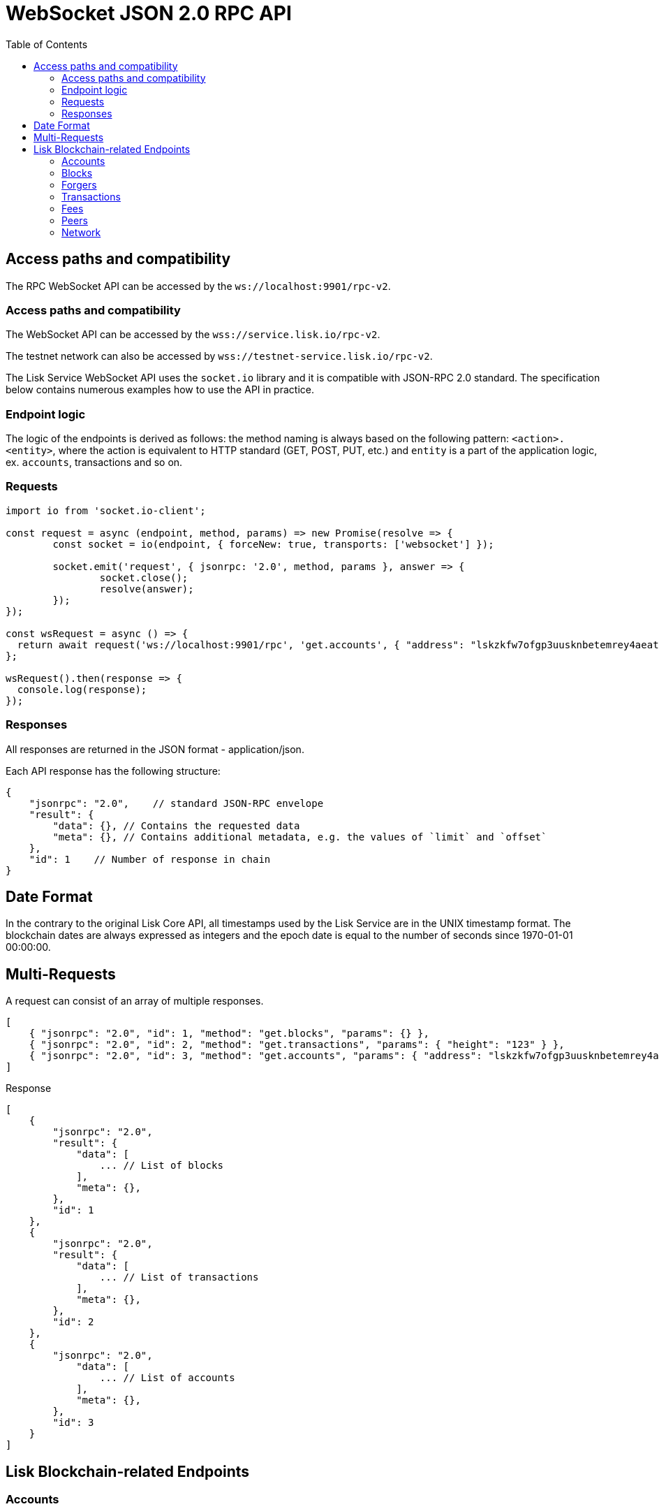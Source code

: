 = WebSocket JSON 2.0 RPC API
:toc:

== Access paths and compatibility
The RPC WebSocket API can be accessed by the `ws://localhost:9901/rpc-v2`.

=== Access paths and compatibility
The WebSocket API can be accessed by the `wss://service.lisk.io/rpc-v2`.

The testnet network can also be accessed by `wss://testnet-service.lisk.io/rpc-v2`.

The Lisk Service WebSocket API uses the `socket.io` library and it is compatible with JSON-RPC 2.0 standard.
The specification below contains numerous examples how to use the API in practice.

=== Endpoint logic
The logic of the endpoints is derived as follows: the method naming is always based on the following pattern: `<action>.<entity>`, where the action is equivalent to HTTP standard (GET, POST, PUT, etc.) and `entity` is a part of the application logic, ex. `accounts`, transactions and so on.

=== Requests

[source,js]
----
import io from 'socket.io-client';

const request = async (endpoint, method, params) => new Promise(resolve => {
	const socket = io(endpoint, { forceNew: true, transports: ['websocket'] });

	socket.emit('request', { jsonrpc: '2.0', method, params }, answer => {
		socket.close();
		resolve(answer);
	});
});

const wsRequest = async () => {
  return await request('ws://localhost:9901/rpc', 'get.accounts', { "address": "lskzkfw7ofgp3uusknbetemrey4aeatgf2ntbhcds" });
};

wsRequest().then(response => {
  console.log(response);
});
----

=== Responses
All responses are returned in the JSON format - application/json.

Each API response has the following structure:

[source,js]
----
{
    "jsonrpc": "2.0",    // standard JSON-RPC envelope
    "result": {
        "data": {}, // Contains the requested data
        "meta": {}, // Contains additional metadata, e.g. the values of `limit` and `offset`
    },
    "id": 1    // Number of response in chain
}
----

== Date Format
In the contrary to the original Lisk Core API, all timestamps used by the Lisk Service are in the UNIX timestamp format.
The blockchain dates are always expressed as integers and the epoch date is equal to the number of seconds since 1970-01-01 00:00:00.

== Multi-Requests
A request can consist of an array of multiple responses.

[source,js]
----
[
    { "jsonrpc": "2.0", "id": 1, "method": "get.blocks", "params": {} },
    { "jsonrpc": "2.0", "id": 2, "method": "get.transactions", "params": { "height": "123" } },
    { "jsonrpc": "2.0", "id": 3, "method": "get.accounts", "params": { "address": "lskzkfw7ofgp3uusknbetemrey4aeatgf2ntbhcds"} }
]
----

Response

[source,js]
----
[
    {
        "jsonrpc": "2.0",
        "result": {
            "data": [
                ... // List of blocks
            ],
            "meta": {},
        },
        "id": 1
    },
    {
        "jsonrpc": "2.0",
        "result": {
            "data": [
                ... // List of transactions
            ],
            "meta": {},
        },
        "id": 2
    },
    {
        "jsonrpc": "2.0",
            "data": [
                ... // List of accounts
            ],
            "meta": {},
        },
        "id": 3
    }
]
----

== Lisk Blockchain-related Endpoints

=== Accounts

==== get.accounts
Retrieves account details based on criteria defined by params.

Supports pagination.

[cols=",,,,", options="header"]
.Parameters
|===
|Parameter |Type |Validation |Default |Comment

|`address`
|String
|`/^lsk[a-hjkm-z2-9]{38}$//^[1-9]\d{0,19}[L&#124;l]$/`
|(empty)
|Resolves new and old address system.

|`publickey`
|String
|`/^([A-Fa-f0-9]{2}){32}$/`
|(empty)
|

|`username`
|String
|`/^[a-z0-9!@$&_.]{1,20}$/`
|(empty)
|

|`isDelegate`
|Boolean
|`true` or `false`
|(empty)
|

|`status`
|String
|`active`, `standby`, `banned`, `punished`, `non-eligible`
|(empty)
|Multiple choice possible i.e. `active,banned`

|`search`
|String
|
|(empty)
|

|`limit`
|Number
|`<1;100>`
|10
|

|`offset`
|Number
|`<0;+Inf>`
|0
|

|`sort`
|Array of strings
|`["balance:asc", "balance:desc", "rank:asc", "rank:desc"]`
|`balance:desc`
|Rank is dedicated to delegate accounts
|===

.Response example
[source,json]
----
{
  "data": {
    "summary": {
      "address": "lsk24cd35u4jdq8szo3pnsqe5dsxwrnazyqqqg5eu",
      "legacyAddress": "2841524825665420181L",
      "balance": "151146419900",
      "username": "liberspirita",
      "publicKey": "968ba2fa993ea9dc27ed740da0daf49eddd740dbd7cb1cb4fc5db3a20baf341b",
      "isMigrated": true,
      "isDelegate": true,
      "isMultisignature": true,
    },
    "knowledge": {
      "owner": "Genesis Account",
      "description": ""
    },
    "token": {
      "balance": "151146419900"
    },
    "sequence": {
      "nonce": "11"
    },
    "keys": {
      "numberOfSignatures": 0,
      "mandatoryKeys": [],
      "optionalKeys": [],
      "members": [
        {
          "address": "lsk24cd35u4jdq8szo3pnsqe5dsxwrnazyqqqg5eu",
          "publicKey": "968ba2fa993ea9dc27ed740da0daf49eddd740dbd7cb1cb4fc5db3a20baf341b",
          "isMandatory": true,
        }
      ],
      "memberships": [
        {
          "address": "lsk24cd35u4jdq8szo3pnsqe5dsxwrnazyqqqg5eu",
          "publicKey": "968ba2fa993ea9dc27ed740da0daf49eddd740dbd7cb1cb4fc5db3a20baf341b",
          "username": "genesis_51",
        }
      ],
    },
    "dpos": {
      "delegate": {
        "username": "liberspirita",
        "pomHeights": [
          { "start": 123, "end": 456 },
          { "start": 789, "end": 1050 }
        ],
        "consecutiveMissedBlocks": 0,
        "lastForgedHeight": 68115,
        "isBanned": false,
        "totalVotesReceived": "201000000000",
      },
      "sentVotes": [
        {
          "delegateAddress": "lsk24cd35u4jdq8szo3pnsqe5dsxwrnazyqqqg5eu",
          "amount": "102000000000"
        },
        {
          "delegateAddress": "lsk24cd35u4jdq8szo3pnsqe5dsxwrnazyqqqg5eu",
          "amount": "95000000000"
        }
      ],
      "unlocking": [
        {
          "delegateAddress": "lskdwsyfmcko6mcd357446yatromr9vzgu7eb8y99",
          "amount": "150000000",
          "height": {
            "start": "10",
            "end": "2010"
          }
        }
      ],
      "legacy": {
        "address": "2841524825665420181L", // legacyAddress
        "balance": "234500000" // Reclaimable balance
      }
    }
  },
  "meta": {
    "count": 1,
    "offset": 0
  },
  "links": {}
}
----

.Example: Get account with a specific Lisk account ID
[source,json]
----
{
    "jsonrpc": "2.0",
    "method": "get.accounts",
    "params": {
        "address": "lskzkfw7ofgp3uusknbetemrey4aeatgf2ntbhcds"
    }
}
----

==== get.votes_sent
Retrieves votes of a single account based on address, public key or delegate name.

Supports pagination.

[cols=",,,,", options="header"]
.Parameters
|===
|Parameter |Type |Validation |Default |Comment

|`address`
|String
|`/^lsk[a-hjkm-z2-9]{38}$//^[1-9]\d{0,19}[L&#124;l]$/`
|(empty)
|Resolves only new address system

|`publickey`
|String
|`/^([A-Fa-f0-9]{2}){32}$/`
|(empty)
|

|`username`
|String
|`/^[a-z0-9!@$&_.]{1,20}$/`
|(empty)
|

|===

.Response
[source,json]
----
{
  "data": {
    "account": {
      "address": "lsk24cd35u4jdq8szo3pnsqe5dsxwrnazyqqqg5eu",
      "username": "genesis_56",
      "votesUsed": 10
    },
    "votes": [
      {
        "address": "lsk24cd35u4jdq8szo3pnsqe5dsxwrnazyqqqg5eu",
        "amount": 1081560729258, // = voteWeight
        "username": "liskhq"
      }
    ]
  },
  "meta": {
    "count": 10,
    "offset": 0,
    "total": 10 // = votesUsed
  },
  "links": {}
}
----

.Example
[source,json]
----
{
    "method": "get.votes_sent",
    "params": {
        "address": "lsk24cd35u4jdq8szo3pnsqe5dsxwrnazyqqqg5eu"
    }
}
----

==== get.votes_received
Retrieves voters for a delegate account based on address, public key or delegate name.

Supports pagination.

[cols=",,,,", options="header"]
.Parameters
|===
|Parameter |Type |Validation |Default |Comment

|`address`
|String
|`/^lsk[a-hjkm-z2-9]{38}$//^[1-9]\d{0,19}[L&#124;l]$/`
|(empty)
|Resolves only new address system

|`publickey`
|String
|`/^([A-Fa-f0-9]{2}){32}$/`
|(empty)
|

|`username`
|String
|`/^[a-z0-9!@$&_.]{1,20}$/`
|(empty)
|

|`limit`
|Number
|`<1;100>`
|10
|

|`offset`
|Number
|`<0;+Inf>`
|0
|

|===

.Response
[source,json]
----
{
  "data": {
    "account": {
      "address": "lsk24cd35u4jdq8szo3pnsqe5dsxwrnazyqqqg5eu",
      "username": "genesis_56",
      "votesUsed": 10
    },
    "votes": [
      {
        "address": "lsk24cd35u4jdq8szo3pnsqe5dsxwrnazyqqqg5eu",
        "amount": 1081560729258, // = voteWeight
        "username": "liskhq"
      }
    ]
  },
  "meta": {
    "count": 10,
    "offset": 0,
    "total": 10 // = votesUsed
  },
  "links": {}
}
----
.Example
[source,json]
----
{
    "jsonrpc": "2.0",
    "method": "get.votes_received",
    "params": {
        "address": "lsk24cd35u4jdq8szo3pnsqe5dsxwrnazyqqqg5eu"
    }
}
----

=== Blocks
==== get.blocks
Retrieves blocks from the blockchain based on ID, height or account.

Supports pagination.

[cols=",,,,", options="header"]
.Parameters
|===
|Parameter |Type |Validation |Default |Comment

|`blockId`
|String
|`/^([1-9]&#124;[A-Fa-f0-9]){1,64}$/`
|(empty)
|

|`height`
|String
|`/[0-9]+/` and `/[0-9]+:[0-9]+/`
|(empty)
|Can be expressed as an interval ie. `1:20`.

|`generatorAddress`
|String
|`/^lsk[a-hjkm-z2-9]{38}$/ and /^[1-9]\d{0,19}[L&#124;l]$/`
|(empty)
|Resolves new and old address system.

|`generatorPublicKey`
|String
|`/^([A-Fa-f0-9]{2}){32}$/`
|(empty)
|

|`generatorUsername`
|String
|`/^[a-z0-9!@$&_.]{1,20}$/`
|(empty)
|

|`limit`
|Number
|`<1;100>`
|10
|

|`offset`
|Number
|`<0;+Inf>`
|0
|

|`sort`
|Array of strings
|`["height:asc", "height:desc","timestamp:asc", "timestamp:desc"]`
|`height:desc`
|Rank is dedicated to delegate accounts
|===

.Response
[source,json]
----
{
  "data": [
    {
      "id": "1963e291eaa694fb41af320d7af4e92e38be26ddd88f61b150c74347f119de2e",
      "height": 8344448,
      "version": 0,
      "timestamp": 85944650,
      "generatorAddress": "lsk24cd35u4jdq8szo3pnsqe5dsxwrnazyqqqg5eu",
      "generatorPublicKey": "6e904b2f678eb3b6c3042acb188a607d903d441d61508d047fe36b3c982995c8",
      "generatorUsername": "genesis_13",
      "transactionRoot": "4e4d91be041e09a2e54bb7dd38f1f2a02ee7432ec9f169ba63cd1f193a733dd2",
      "signature": "a3733254aad600fa787d6223002278c3400be5e8ed4763ae27f9a15b80e20c22ac9259dc926f4f4cabdf0e4f8cec49308fa8296d71c288f56b9d1e11dfe81e07",
      "previousBlockId": "15918760246746894806",
      "numberOfTransactions": 15,
      "totalFee": "15000000",
      "reward": "50000000",
      "totalForged": "65000000",
      "totalBurnt": "10000000",
      "isFinal": true,
      "maxHeightPreviouslyForged": 68636,
      "maxHeightPrevoted": 68707,
      "seedReveal": "4021e5048af4c9f64ff2e12780af21f4"
    }
  ],
  "meta": {
    "count": 100,
    "offset": 25,
    "total": 43749
  },
  "links": {}
}
----
=== Forgers
==== get.forgers
Retrieves next forgers with details in the current round.

Supports pagination.

[cols=",,,,", options="header"]
.Parameters
|===
|Parameter |Type |Validation |Default |Comment

|`limit`
|Number
|`<1;103>`
|10
|

|`offset`
|Number
|`<0;+Inf>`
|0
|

|===

.Response
[source,json]
----
{
  "data": [
    {
      "username": "genesis_51",
      "totalVotesReceived": "1006000000000",
      "address": "c6d076ed541ca20869a1398a9d28c645ac8a8719",
      "minActiveHeight": 27605,
      "isConsensusParticipant": true,
      "nextForgingTime": 1607521557
    },
  ],
  "meta": {
    "count": 10,
    "offset": 20,
    "total": 103
  },
  "links": {}
}
----

.Example: Get 20 items, skip 50 first
[source,json]
----
{
    "jsonrpc": "2.0",
    "method": "get.forgers",
    "params": {
        "limit": "20",
        "offset": "50"
    }
}
----

=== Transactions
==== get.transactions
Retrieves network transactions by criteria defined by params.

Supports pagination.

[cols=",,,,", options="header"]
.Parameters
|===
|Parameter |Type |Validation |Default |Comment

|`transactionId`
|String
|`/^([1-9]&#124;[A-Fa-f0-9]){1,64}$/`
|(empty)
|

|`moduleAssetId`
|String
|`ModuleId:AssetId/[0-9]+:[0-9]+/`
|(empty)
|Transfer transaction: moduleID = 2,assetID = 0

|`moduleAssetName`
|String
|`ModuleName:AssetName/[a-z]+:[a-z]+/`
|(empty)
|Transfer transaction: moduleName = token, assetName = transfer

|`senderAddress`
|String
|`/^lsk[a-hjkm-z2-9]{38}$//^[1-9]\d{0,19}[L&#124;l]$/`
|(empty)
|

|`senderPublicKey`
|String
|`/^([A-Fa-f0-9]{2}){32}$/`
|(empty)
|

|`senderUsername`
|String
|`/^[a-z0-9!@$&_.]{1,20}$/`
|(empty)
|

|`recipientAddress`
|String
|`/^lsk[a-hjkm-z2-9]{38}$//^[1-9]\d{0,19}[L&#124;l]$/`
|(empty)
|

|`recipientPublicKey`
|String
|`/^([A-Fa-f0-9]{2}){32}$/`
|(empty)
|

|`recipientUsername`
|String
|`/^[a-z0-9!@$&_.]{1,20}$/`
|(empty)
|

|`amount`
|String
|
|(empty)
|Can be expressed as interval ie. `100000:200000`.

|`timestamp`
|String
|
|(empty)
|Can be expressed as interval ie. `100000:200000`

|`blockId`
|String
|`/^([1-9]&#124;[A-Fa-f0-9]){1,64}$/`
|(empty)
|Block ID

|`height`
|String
|
|(empty)
|Block height

|`search`
|String
|
|(empty)
|Wildcard search

|`data`
|String
|
|(empty)
|Wildcard search

|`includePending`
|Boolean
|
|false
|

|`nonce`
|String
|`/^\d+$/`
|(empty)
|In conjunction with senderAddress

|`limit`
|Number
|`<1;100>`
|10
|

|`offset`
|Number
|`<0;+Inf>`
|0
|

|`sort`
|Array of strings
|`["amount:asc", "amount:desc", "timestamp:asc", "timestamp:desc"]`
|`timestamp:desc`
|

|===

.Response
[source,json]
----
{
  "data": [
    {
      "id": "222675625422353767",
      "operationId": "2:0",
      "operationName": "token:transfer",
      "fee": "1000000",
      "nonce": "0",
      "block": { // optional
        "id": "6258354802676165798",
        "height": 8350681,
        "timestamp": 28227090,
      },
      "sender": {
        "address": "lsk24cd35u4jdq8szo3pnsqe5dsxwrnazyqqqg5eu",
        "publicKey": "2ca9a7...c23079",
        "username": "genesis_51",
      },
      "signatures": [ "72c9b2...36c60a" ],
      "confirmations": 0,
      "asset": {     // Depends on operation
        "amount": "150000000",
        "recipient": {
          "address": "lsk24cd35u4jdq8szo3pnsqe5dsxwrnazyqqqg5eu",
          "publicKey": "2ca9a7...c23079",
          "username": "genesis_49",
        },
        "data": "message"
      },
      "relays": 0,
      "isPending": false
    }
  ],
  "meta": {
    "count": 100,
    "offset": 25,
    "total": 43749
  },
  "links": {}
}
----
.Example: Getting a transaction by transaction ID
[source,json]
----
{
    "jsonrpc": "2.0",
    "method": "get.transactions",
    "params": {
        "transactionId": "222675625422353767"
    }
}
----
.Example: Getting the last 25 transactions for account 14935562234363081651L
[source,json]
----
{
    "jsonrpc": "2.0",
    "method": "get.transactions",
    "params": {
        "address": "lsk24cd35u4jdq8szo3pnsqe5dsxwrnazyqqqg5eu",
        "limit": "25"
    }
}
----
==== post.transactions
Posts transactions to the network.

No parameters.

.Example Response
[source,json]
----
{
  "message": "Transaction payload was successfully passed to the network node"
  "transactionId": "123456789"
}
----

.Example: Posting a transaction
[source,json]
----
{
    "jsonrpc": "2.0",
    "method": "post.transactions",
    "payload": {"transaction":"08021000180d2080c2d72f2a200fe9a3f1a21b5530f27f87a414b549e79a940bf24fdf2b2f05e7f22aeeecc86a32270880c2d72f12144fd8cc4e27a3489b57ed986efe3d327d3de40d921a0a73656e6420746f6b656e3a4069242925e0e377906364fe6c2eed67f419dfc1a757f73e848ff2f1ff97477f90263487d20aedf538edffe2ce5b3e7601a8528e5cd63845272e9d79c294a6590a"}
}
----

==== get.transactions.statistics
Retrieves daily network transactions statistics for time spans defined by params.

Supports pagination.

[cols=",,,,", options="header"]
.Parameters
|===
|Parameter |Type |Validation |Default |Comment

|`interval`
|String
|`["day", "month"]`
|(empty)
|Required field.

|`limit`
|Number
|`<1;103>`
|10
|

|`offset`
|Number
|`<0;+Inf>`
|0
|

|===

.Response
[source,json]
----
{
    "data": {
      "timeline": [
        {
          "timestamp": 1556100060,
          "date": "2019-11-27",
          "transactionCount": "14447177193385",
          "volume": "14447177193385"
        }
      ],
      "distributionByOperation": {},
      "distributionByAmount": {}
    },
    "meta": {
      "count": 100,
      "offset": 25,
      "total": 43749
    },
    "links": {}
}
----

.Example: Get transaction statistics for past 7 days
[source,json]
----
{
    "jsonrpc": "2.0",
    "method": "get.transactions.statistics",
    "params": {
        "interval": "day",
        "limit": 7
    }
}
----

==== get.transactions.schemas
Retrieves transaction schema for certain transaction payloads.

[cols=",,,,", options="header"]
.Parameters
|===
|Parameter |Type |Validation |Default |Comment

|`moduleAssetId`
|String
|`ModuleId:AssetId /[0-9]+:[0-9]+/`
|(empty)
|Transfer transaction: moduleID = 2,assetID = 0

|`moduleAssetName`
|String
|`ModuleName:AssetName /[a-z]+:[a-z]+/`
|(empty)
|Transfer transaction: moduleName = token, assetName = transfer

|===

.Response
[source,json]
----
{
  "data": [
    {
      "moduleAssetId": "2:0",
      "moduleAssetName": "token:transfer",
      "schema": {
        ...
      }
    },
  ],
  "meta": {
    "count": 10,
    "offset": 0,
    "total": 10
  },
  "links": {}
}
----

.Example: Get transaction schema for token transfer
[source,json]
----
{
    "jsonrpc": "2.0",
    "method": "get.transactions.schemas",
    "params": {
        "moduleAssetName": "token:transfer"
    }
}
----

=== Fees
==== get.fees
Requests transaction fee estimates per byte.

No parameters.

.Response
[source,json]
----
{
  "data": {
    "feeEstimatePerByte": {
      "low": 0,
      "medium": 1000,
      "high": 2000
    },
    "baseFeeById": {
      "2:0": "1000000000"
    },
    "baseFeeByName": {
      "token:transfer": "1000000000"
    },
    "minFeePerByte": 1000,
  },
  "meta": {
    "lastUpdate": 123456789,
    "lastBlockHeight": 25,
    "lastBlockId": 1354568
  },
  "links": {}
}
----

.Example: Get fees
[source,json]
----
{
    "jsonrpc": "2.0",
    "method": "get.fees",
}
----
=== Peers
==== get.peers
Retrieves network peers with details based on criteria.

Supports pagination.

[cols=",,,,", options="header"]
.Parameters
|===
|Parameter |Type |Validation |Default |Comment

|`ip`
|String
|`/^(?:(?:25[0-5]&#124;2[0-4][0-9]&#124;[01]?[0-9][0-9]?)\.){3}(?:25[0-5]&#124;2[0-4][0-9]&#124;[01]?[0-9][0-9]?)$/`
|(empty)
|

|`networkVersion`
|String
|`/^(0&#124;[1-9]\d*)\.(0&#124;[1-9]\d*)\.(0&#124;[1-9]\d*)(-(0&#124;[1-9]\d*&#124;\d*[a-zA-Z-][0-9a-zA-Z-]*)(\.(0&#124;[1-9]\d*&#124;\d*[a-zA-Z-][0-9a-zA-Z-]*))*)?(\+[0-9a-zA-Z-]+(\.[0-9a-zA-Z-]+)*)?$/`
|(empty)
|

|`state`
|Array of strings
|`["connected", "disconnected", "any"]`
|`connected`
|

|`height`
|Number
|`<1;+Inf>`
|(empty)
|

|`limit`
|Number
|`<1;100>`
|10
|

|`offset`
|Number
|`<0;+Inf>`
|0
|

|`sort`
|Array of strings
|`["height:asc", "height:desc", "networkVersion:asc", "networkVersion:desc"]`
|`height:desc`
|

|===

.Response
[source,json]
----
{
    "data": [
      {
        "ip": "127.0.0.1",
        "port": 4000,
        "networkVersion": "2.0",
        "state": "connected",
        "height": 8350681,
        "networkIdentifier": "258974416d58533227c6a3da1b6333f0541b06c65b41e45cf31926847a3db1ea",
        "location": {
          "countryCode": "DE",
          "countryName": "Germany",
          "hostname": "host.210.239.23.62.rev.coltfrance.com",
          "ip": "210.239.23.62",
        }
      }
    ],
    "meta": {
      "count": 100,
      "offset": 25,
      "total": 43749
    },
    "links": {}
}
----
.Example: Get hosts with a specific IP address
[source,json]
----
{
    "jsonrpc": "2.0",
    "method": "get.peers",
    "params": {
        "ip": "210.239.23.62"
    }
}
----
=== Network
==== get.network.status
Retrieves network details and constants such as network height, broadhash, fees, reward amount, etc.

No parameters.

.Response
[source,json]
----
{
  "data": {
    "height": 27256,
    "finalizedHeight": 27112,
    "milestone": "0",
    "networkVersion": "2.0",
    "networkIdentifier": "08ec0e01794b57e5ceaf5203be8c1bda51bcdd39bb6fc516adbe93223f85d630",
    "reward": "500000000",
    "supply": "10094237000000000",
    "registeredModules": ["token", "sequence", "keys", "dpos", "legacyAccount"],
    "operations": [
      { "id": "2:0", "name": "token:transfer" }
      ...
    ],
    "blockTime": 10,
    "communityIdentifier": "Lisk",
    "maxPayloadLength": 15360,
  },
  "meta": {
    "lastUpdate": 123456789,
    "lastBlockHeight": 25,
    "lastBlockId": 1354568
  },
  "links": {}
}
----
.Example
[source,json]
----
{
    "jsonrpc": "2.0",
    "method": "get.network.status"
}
----
==== get.network.statistics
Retrieves network statistics such as the number of peers, node versions, heights, etc.

No parameters.

.Response
[source,json]
----
{
    "data": {
      "basic": {
        "connectedPeers": 134,
        "disconnectedPeers": 48,
        "totalPeers": 181
      },
      "height": {
        "7982598": 24
      },
      "networkVersion": {
        "2.0": 12,
        "2.1": 41
      }
    },
    "meta": {},
    "links": {}
  }

----
.Example
[source,json]
----
{
    "jsonrpc": "2.0",
    "method": "get.network.statistics"
}
----
